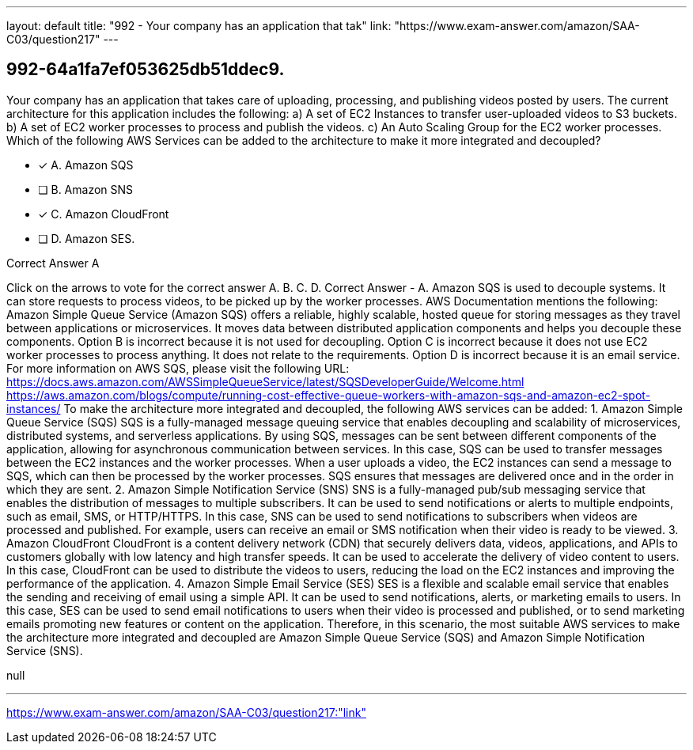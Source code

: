 ---
layout: default 
title: "992 - Your company has an application that tak"
link: "https://www.exam-answer.com/amazon/SAA-C03/question217"
---


[.question]
== 992-64a1fa7ef053625db51ddec9.


****

[.query]
--
Your company has an application that takes care of uploading, processing, and publishing videos posted by users.
The current architecture for this application includes the following: a) A set of EC2 Instances to transfer user-uploaded videos to S3 buckets. b) A set of EC2 worker processes to process and publish the videos. c) An Auto Scaling Group for the EC2 worker processes. Which of the following AWS Services can be added to the architecture to make it more integrated and decoupled?


--

[.list]
--
* [*] A. Amazon SQS
* [ ] B. Amazon SNS
* [*] C. Amazon CloudFront
* [ ] D. Amazon SES.

--
****

[.answer]
Correct Answer  A

[.explanation]
--
Click on the arrows to vote for the correct answer
A.
B.
C.
D.
Correct Answer - A.
Amazon SQS is used to decouple systems.
It can store requests to process videos, to be picked up by the worker processes.
AWS Documentation mentions the following:
Amazon Simple Queue Service (Amazon SQS) offers a reliable, highly scalable, hosted queue for storing messages as they travel between applications or microservices.
It moves data between distributed application components and helps you decouple these components.
Option B is incorrect because it is not used for decoupling.
Option C is incorrect because it does not use EC2 worker processes to process anything.
It does not relate to the requirements.
Option D is incorrect because it is an email service.
For more information on AWS SQS, please visit the following URL:
https://docs.aws.amazon.com/AWSSimpleQueueService/latest/SQSDeveloperGuide/Welcome.html https://aws.amazon.com/blogs/compute/running-cost-effective-queue-workers-with-amazon-sqs-and-amazon-ec2-spot-instances/
To make the architecture more integrated and decoupled, the following AWS services can be added:
1.
Amazon Simple Queue Service (SQS) SQS is a fully-managed message queuing service that enables decoupling and scalability of microservices, distributed systems, and serverless applications. By using SQS, messages can be sent between different components of the application, allowing for asynchronous communication between services. In this case, SQS can be used to transfer messages between the EC2 instances and the worker processes. When a user uploads a video, the EC2 instances can send a message to SQS, which can then be processed by the worker processes. SQS ensures that messages are delivered once and in the order in which they are sent.
2.
Amazon Simple Notification Service (SNS) SNS is a fully-managed pub/sub messaging service that enables the distribution of messages to multiple subscribers. It can be used to send notifications or alerts to multiple endpoints, such as email, SMS, or HTTP/HTTPS. In this case, SNS can be used to send notifications to subscribers when videos are processed and published. For example, users can receive an email or SMS notification when their video is ready to be viewed.
3.
Amazon CloudFront CloudFront is a content delivery network (CDN) that securely delivers data, videos, applications, and APIs to customers globally with low latency and high transfer speeds. It can be used to accelerate the delivery of video content to users. In this case, CloudFront can be used to distribute the videos to users, reducing the load on the EC2 instances and improving the performance of the application.
4.
Amazon Simple Email Service (SES) SES is a flexible and scalable email service that enables the sending and receiving of email using a simple API. It can be used to send notifications, alerts, or marketing emails to users. In this case, SES can be used to send email notifications to users when their video is processed and published, or to send marketing emails promoting new features or content on the application.
Therefore, in this scenario, the most suitable AWS services to make the architecture more integrated and decoupled are Amazon Simple Queue Service (SQS) and Amazon Simple Notification Service (SNS).
--

[.ka]
null

'''



https://www.exam-answer.com/amazon/SAA-C03/question217:"link"



